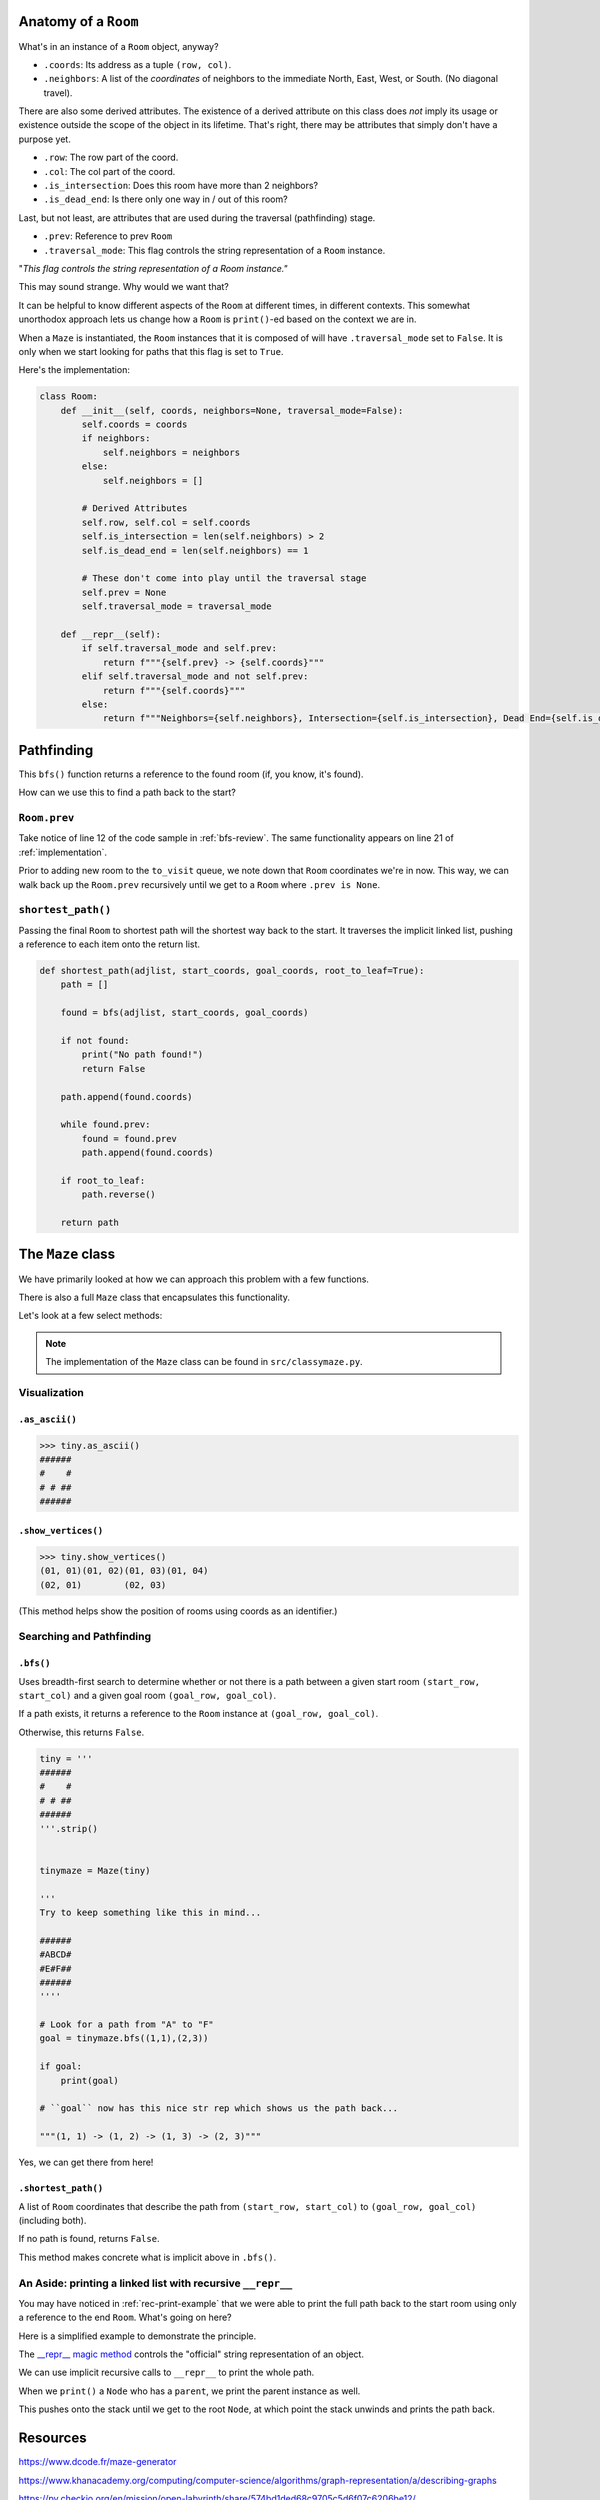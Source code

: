 -----------------------
Anatomy of a ``Room``
-----------------------

What's in an instance of a ``Room`` object, anyway?

+ ``.coords``: Its address as a tuple ``(row, col)``.
+ ``.neighbors``: A list of the *coordinates* of neighbors to the immediate North, East, West, or South. (No diagonal travel).


There are also some derived attributes. The existence of a derived attribute on this class does *not* imply its usage or existence outside the scope of the object in its lifetime. That's right, there may be attributes that simply don't have a purpose yet.


+ ``.row``: The row part of the coord.
+ ``.col``: The col part of the coord.
+ ``.is_intersection``: Does this room have more than 2 neighbors?
+ ``.is_dead_end``: Is there only one way in / out of this room?

Last, but not least, are attributes that are used during the traversal (pathfinding) stage.

+ ``.prev``: Reference to prev ``Room``
+ ``.traversal_mode``: This flag controls the string representation of a ``Room`` instance. 


"*This flag controls the string representation of a Room instance."* 

This may sound strange. Why would we want that? 

It can be helpful to know different aspects of the ``Room`` at different times, in different contexts. This somewhat unorthodox approach lets us change how a ``Room`` is ``print()``-ed based on the context we are in.

When a ``Maze`` is instantiated, the ``Room`` instances that it is composed of will have ``.traversal_mode`` set to ``False``. It is only when we start looking for paths that this flag is set to ``True``.

Here's the implementation:


.. code-block:: python

    class Room:
        def __init__(self, coords, neighbors=None, traversal_mode=False):
            self.coords = coords
            if neighbors:
                self.neighbors = neighbors
            else:
                self.neighbors = []

            # Derived Attributes
            self.row, self.col = self.coords
            self.is_intersection = len(self.neighbors) > 2
            self.is_dead_end = len(self.neighbors) == 1

            # These don't come into play until the traversal stage
            self.prev = None
            self.traversal_mode = traversal_mode

        def __repr__(self):
            if self.traversal_mode and self.prev:
                return f"""{self.prev} -> {self.coords}"""
            elif self.traversal_mode and not self.prev:
                return f"""{self.coords}"""
            else:
                return f"""Neighbors={self.neighbors}, Intersection={self.is_intersection}, Dead End={self.is_dead_end}"""



-------------------
Pathfinding
-------------------


This ``bfs()`` function returns a reference to the found room (if, you know, it's found). 


How can we use this to find a path back to the start?


+++++++++++++++++
``Room.prev``
+++++++++++++++++



Take notice of line 12 of the code sample in :ref:`bfs-review`. The same functionality appears on line 21 of :ref:`implementation`. 

Prior to adding new room to the ``to_visit`` queue, we note down that ``Room`` coordinates we're in now. This way, we can walk back up the ``Room.prev`` recursively until we get to a ``Room`` where ``.prev is None``.



+++++++++++++++++++
``shortest_path()``
+++++++++++++++++++


Passing the final ``Room`` to shortest path will the shortest way back to the start. It traverses the implicit linked list, pushing a reference to each item onto the return list. 


.. code-block:: python

    def shortest_path(adjlist, start_coords, goal_coords, root_to_leaf=True):
        path = []

        found = bfs(adjlist, start_coords, goal_coords)

        if not found:
            print("No path found!")
            return False

        path.append(found.coords)

        while found.prev:
            found = found.prev
            path.append(found.coords)

        if root_to_leaf:
            path.reverse()

        return path



-------------------
The ``Maze`` class
-------------------

We have primarily looked at how we can approach this problem with a few functions.

There is also a full ``Maze`` class that encapsulates this functionality.

Let's look at a few select methods:



.. NOTE::
    The implementation of the ``Maze`` class can be found in ``src/classymaze.py``.


++++++++++++++
Visualization
++++++++++++++


``.as_ascii()``
----------------


.. code-block:: text

    >>> tiny.as_ascii()
    ######
    #    #
    # # ##
    ######




``.show_vertices()``
-----------------------

.. code-block:: text

    >>> tiny.show_vertices()
    (01, 01)(01, 02)(01, 03)(01, 04)
    (02, 01)        (02, 03)


(This method helps show the position of rooms using coords as an identifier.)


+++++++++++++++++++++++++
Searching and Pathfinding
+++++++++++++++++++++++++

.. _rec-print-example:

``.bfs()``
------------

Uses breadth-first search to determine whether or not there is a path between a given start room ``(start_row, start_col)`` and a given goal room ``(goal_row, goal_col)``.

If a path exists, it returns a reference to the ``Room`` instance at ``(goal_row, goal_col)``. 

Otherwise, this returns ``False``.


.. code-block:: text
    
    tiny = '''
    ######
    #    #
    # # ##
    ######
    '''.strip()


    tinymaze = Maze(tiny)

    '''
    Try to keep something like this in mind...

    ######
    #ABCD#
    #E#F##
    ######
    ''''

    # Look for a path from "A" to "F"
    goal = tinymaze.bfs((1,1),(2,3))

    if goal:
        print(goal)
        
    # ``goal`` now has this nice str rep which shows us the path back...

    """(1, 1) -> (1, 2) -> (1, 3) -> (2, 3)"""


Yes, we can get there from here!



``.shortest_path()``
----------------------

A list of ``Room`` coordinates that describe the path from ``(start_row, start_col)`` to ``(goal_row, goal_col)`` (including both).

If no path is found, returns ``False``.

This method makes concrete what is implicit above in ``.bfs()``.


+++++++++++++++++++++++++++++++++++++++++++++++++++++++++++++++++++++
An Aside: printing a linked list with recursive ``__repr__`` 
+++++++++++++++++++++++++++++++++++++++++++++++++++++++++++++++++++++

You may have noticed in :ref:`rec-print-example` that we were able to print the full path back to the start room using only a reference to the end ``Room``. What's going on here?

Here is a simplified example to demonstrate the principle. 

.. code-block:: python
 :linenos:

    class Node:
        def __init__(self, val, parent=None):
            self.val = val 
            self.parent = parent

        def __repr__(self):
            if self.parent:
                # Here's the (implict) recursive call!
                return f'''{self.parent} <- {self.val}'''
            else:
                return f'''{self.val}'''



.. code-block:: python
 :linenos:

    zero = Node(0, parent=None)
    one  = Node(1, parent=zero)
    two  = node(2, parent=one)

    print(two) # '''0 <- 1 <- 2'''



The `__repr__ magic method <https://docs.python.org/3/reference/datamodel.html#object.__repr__>`_ controls the "official" string representation of an object. 

We can use implicit recursive calls to ``__repr__`` to print the whole path.


When we ``print()``  a ``Node`` who has a ``parent``, we print the parent instance as well. 

This pushes onto the stack until we get to the root ``Node``, at which point the stack unwinds and prints the path back.

---------
Resources
---------


https://www.dcode.fr/maze-generator


https://www.khanacademy.org/computing/computer-science/algorithms/graph-representation/a/describing-graphs


https://py.checkio.org/en/mission/open-labyrinth/share/574bd1ded68c9705c5d6f07c6206be12/


http://bryukh.com/labyrinth-algorithms/


https://stackoverflow.com/questions/1984162/purpose-of-pythons-repro


https://docs.python.org/3/reference/datamodel.html#object.__repr__

Breadth-first search. (2020). Retrieved September 19, from https://en.wikipedia.org/wiki/Breadth-first_search. 


Skiena, S. (2008) *The Algorithm Design Manual* IBSN: 9781848000698

